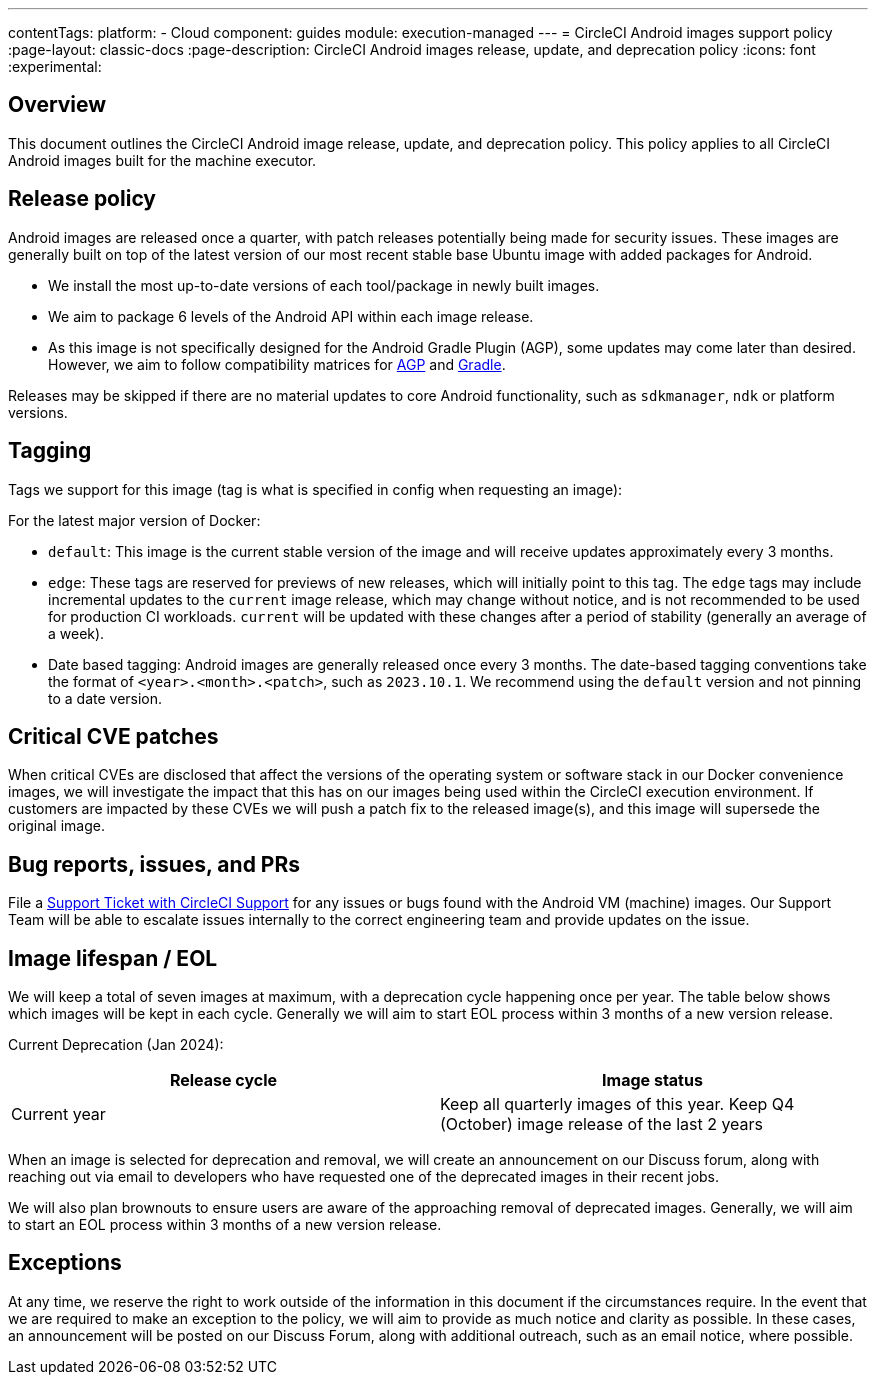 ---
contentTags:
  platform:
  - Cloud
component: guides
module: execution-managed
---
= CircleCI Android images support policy
:page-layout: classic-docs
:page-description: CircleCI Android images release, update, and deprecation policy
:icons: font
:experimental:

[#overview]
== Overview

This document outlines the CircleCI Android image release, update, and deprecation policy. This policy applies to all CircleCI Android images built for the machine executor.

[#release-policy]
== Release policy

Android images are released once a quarter, with patch releases potentially being made for security issues. These images are generally built on top of the latest version of our most recent stable base Ubuntu image with added packages for Android.

- We install the most up-to-date versions of each tool/package in newly built images.
- We aim to package 6 levels of the Android API within each image release.
- As this image is not specifically designed for the Android Gradle Plugin (AGP), some updates may come later than desired. However, we aim to follow compatibility matrices for link:https://docs.gradle.org/current/userguide/compatibility.html[AGP] and link:https://developer.android.com/build/releases/gradle-plugin#updating-gradle[Gradle].

Releases may be skipped if there are no material updates to core Android functionality, such as `sdkmanager`, `ndk` or platform versions.

[#tagging]
== Tagging

Tags we support for this image (tag is what is specified in config when requesting an image):

For the latest major version of Docker:

- `default`: This image is the current stable version of the image and will receive updates approximately every 3 months.

- `edge`: These tags are reserved for previews of new releases, which will initially point to this tag. The `edge` tags may include incremental updates to the `current` image release, which may change without notice, and is not recommended to be used for production CI workloads. `current` will be updated with these changes after a period of stability (generally an average of a week).

- Date based tagging: Android images are generally released once every 3 months. The date-based tagging conventions take the format of `<year>.<month>.<patch>`, such as `2023.10.1`. We recommend using the `default` version and not pinning to a date version.

[#critical-cve-patches]
== Critical CVE patches

When critical CVEs are disclosed that affect the versions of the operating system or software stack in our Docker convenience images, we will investigate the impact that this has on our images being used within the CircleCI execution environment. If customers are impacted by these CVEs we will push a patch fix to the released image(s), and this image will supersede the original image.

[#bug-reports-issues-and-prs]
== Bug reports, issues, and PRs

File a link:https://support.circleci.com/hc/en-us/requests/new[Support Ticket with CircleCI Support] for any issues or bugs found with the Android VM (machine) images. Our Support Team will be able to escalate issues internally to the correct engineering team and provide updates on the issue.

[#image-lifespan-eol]
== Image lifespan / EOL

We will keep a total of seven images at maximum, with a deprecation cycle happening once per year. The table below shows which images will be kept in each cycle. Generally we will aim to start EOL process within 3 months of a new version release.

Current Deprecation (Jan 2024):

[.table.table-striped]
[cols=2*, options="header", stripes=even]
|===
| Release cycle
| Image status

| Current year
| Keep all quarterly images of this year. Keep Q4 (October) image release of the last 2 years

|===

When an image is selected for deprecation and removal, we will create an announcement on our Discuss forum, along with reaching out via email to developers who have requested one of the deprecated images in their recent jobs.

We will also plan brownouts to ensure users are aware of the approaching removal of deprecated images. Generally, we will aim to start an EOL process within 3 months of a new version release.

[#exceptions]
== Exceptions

​​At any time, we reserve the right to work outside of the information in this document if the circumstances require. In the event that we are required to make an exception to the policy, we will aim to provide as much notice and clarity as possible. In these cases, an announcement will be posted on our Discuss Forum, along with additional outreach, such as an email notice, where possible.
